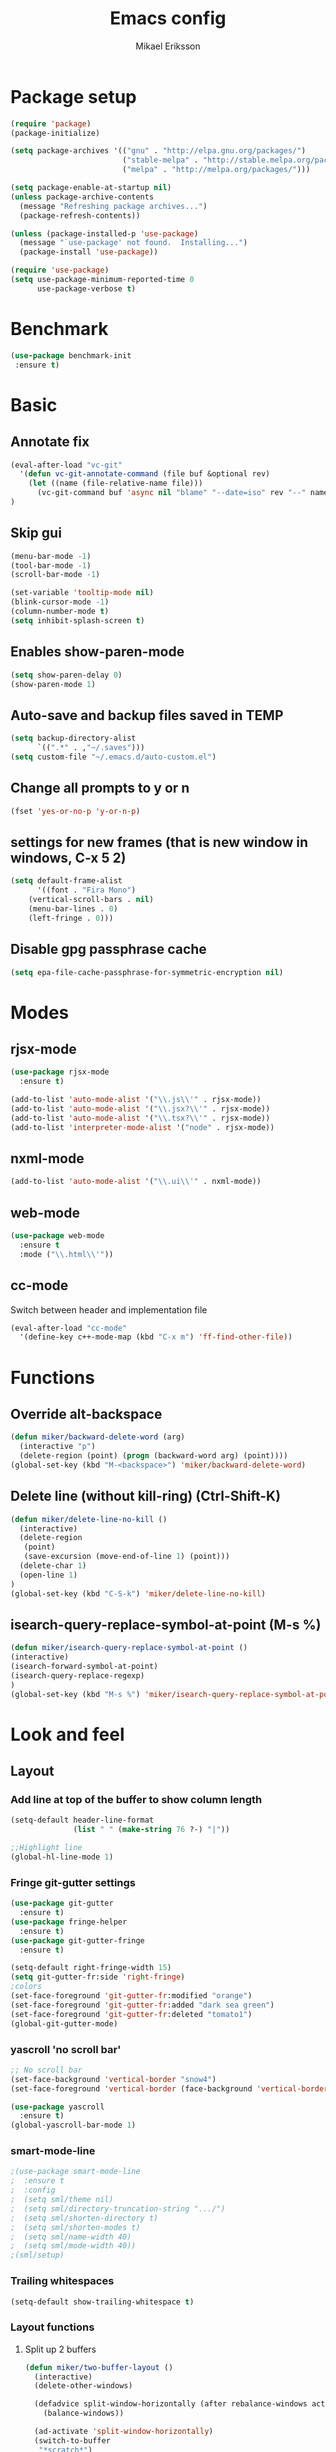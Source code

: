 #+TITLE: Emacs config
#+AUTHOR: Mikael Eriksson
#+PROPERTY: header-args :tangle yes :cache yes

* Package setup
#+BEGIN_SRC emacs-lisp
(require 'package)
(package-initialize)

(setq package-archives '(("gnu" . "http://elpa.gnu.org/packages/")
                         ("stable-melpa" . "http://stable.melpa.org/packages/")
                         ("melpa" . "http://melpa.org/packages/")))

(setq package-enable-at-startup nil)
(unless package-archive-contents
  (message "Refreshing package archives...")
  (package-refresh-contents))

(unless (package-installed-p 'use-package)
  (message "`use-package' not found.  Installing...")
  (package-install 'use-package))

(require 'use-package)
(setq use-package-minimum-reported-time 0
      use-package-verbose t)
#+END_SRC

* Benchmark
#+BEGIN_SRC emacs-lisp
 (use-package benchmark-init
  :ensure t)
#+END_SRC

* Basic
** Annotate fix
#+BEGIN_SRC emacs-lisp
(eval-after-load "vc-git"
  '(defun vc-git-annotate-command (file buf &optional rev)
    (let ((name (file-relative-name file)))
      (vc-git-command buf 'async nil "blame" "--date=iso" rev "--" name)))
)
#+END_SRC

** Skip gui
#+BEGIN_SRC emacs-lisp
(menu-bar-mode -1)
(tool-bar-mode -1)
(scroll-bar-mode -1)

(set-variable 'tooltip-mode nil)
(blink-cursor-mode -1)
(column-number-mode t)
(setq inhibit-splash-screen t)
#+END_SRC

** Enables show-paren-mode
#+BEGIN_SRC emacs-lisp
(setq show-paren-delay 0)
(show-paren-mode 1)
#+END_SRC

** Auto-save and backup files saved in TEMP
#+BEGIN_SRC emacs-lisp
(setq backup-directory-alist
      `((".*" . ,"~/.saves")))
(setq custom-file "~/.emacs.d/auto-custom.el")
#+END_SRC

** Change all prompts to y or n
#+BEGIN_SRC emacs-lisp
(fset 'yes-or-no-p 'y-or-n-p)
#+END_SRC

** settings for new frames (that is new window in windows, C-x 5 2)
#+BEGIN_SRC emacs-lisp
(setq default-frame-alist
      '((font . "Fira Mono")
	(vertical-scroll-bars . nil)
	(menu-bar-lines . 0)
	(left-fringe . 0)))
#+END_SRC

** Disable gpg passphrase cache
#+BEGIN_SRC emacs-lisp
(setq epa-file-cache-passphrase-for-symmetric-encryption nil)
#+END_SRC

* Modes
** rjsx-mode
#+BEGIN_SRC emacs-lisp
(use-package rjsx-mode
  :ensure t)

(add-to-list 'auto-mode-alist '("\\.js\\'" . rjsx-mode))
(add-to-list 'auto-mode-alist '("\\.jsx?\\'" . rjsx-mode))
(add-to-list 'auto-mode-alist '("\\.tsx?\\'" . rjsx-mode))
(add-to-list 'interpreter-mode-alist '("node" . rjsx-mode))
#+END_SRC

** nxml-mode
#+BEGIN_SRC emacs-lisp
(add-to-list 'auto-mode-alist '("\\.ui\\'" . nxml-mode))
#+END_SRC

** web-mode
#+BEGIN_SRC emacs-lisp
(use-package web-mode
  :ensure t
  :mode ("\\.html\\'"))
#+END_SRC

** cc-mode
Switch between header and implementation file
#+BEGIN_SRC emacs-lisp
(eval-after-load "cc-mode"
  '(define-key c++-mode-map (kbd "C-x m") 'ff-find-other-file))
#+END_SRC
* Functions
** Override alt-backspace
#+BEGIN_SRC emacs-lisp
(defun miker/backward-delete-word (arg)
  (interactive "p")
  (delete-region (point) (progn (backward-word arg) (point))))
(global-set-key (kbd "M-<backspace>") 'miker/backward-delete-word)
#+END_SRC

** Delete line (without kill-ring) (Ctrl-Shift-K)
#+BEGIN_SRC emacs-lisp
(defun miker/delete-line-no-kill ()
  (interactive)
  (delete-region
   (point)
   (save-excursion (move-end-of-line 1) (point)))
  (delete-char 1)
  (open-line 1)
)
(global-set-key (kbd "C-S-k") 'miker/delete-line-no-kill)
#+END_SRC

** isearch-query-replace-symbol-at-point (M-s %)
#+BEGIN_SRC emacs-lisp
(defun miker/isearch-query-replace-symbol-at-point ()
(interactive)
(isearch-forward-symbol-at-point)
(isearch-query-replace-regexp)
)
(global-set-key (kbd "M-s %") 'miker/isearch-query-replace-symbol-at-point)
#+END_SRC
* Look and feel
** Layout
*** Add line at top of the buffer to show column length
#+BEGIN_SRC emacs-lisp
(setq-default header-line-format
              (list " " (make-string 76 ?-) "|"))
#+END_SRC

#+BEGIN_SRC emacs-lisp
;;Highlight line
(global-hl-line-mode 1)
#+END_SRC

*** Fringe git-gutter settings
#+BEGIN_SRC emacs-lisp
(use-package git-gutter
  :ensure t)
(use-package fringe-helper
  :ensure t)
(use-package git-gutter-fringe
  :ensure t)

(setq-default right-fringe-width 15)
(setq git-gutter-fr:side 'right-fringe)
;colors
(set-face-foreground 'git-gutter-fr:modified "orange")
(set-face-foreground 'git-gutter-fr:added "dark sea green")
(set-face-foreground 'git-gutter-fr:deleted "tomato1")
(global-git-gutter-mode)
#+END_SRC

*** yascroll 'no scroll bar'
#+BEGIN_SRC emacs-lisp
;; No scroll bar
(set-face-background 'vertical-border "snow4")
(set-face-foreground 'vertical-border (face-background 'vertical-border))

(use-package yascroll
  :ensure t)
(global-yascroll-bar-mode 1)
#+END_SRC

*** smart-mode-line
#+BEGIN_SRC emacs-lisp
;(use-package smart-mode-line
;  :ensure t
;  :config
;  (setq sml/theme nil)
;  (setq sml/directory-truncation-string ".../")
;  (setq sml/shorten-directory t)
;  (setq sml/shorten-modes t)
;  (setq sml/name-width 40)
;  (setq sml/mode-width 40))
;(sml/setup)
#+END_SRC

*** Trailing whitespaces
#+BEGIN_SRC emacs-lisp
(setq-default show-trailing-whitespace t)
#+END_SRC

*** Layout functions
**** Split up 2 buffers
#+BEGIN_SRC emacs-lisp
(defun miker/two-buffer-layout ()
  (interactive)
  (delete-other-windows)

  (defadvice split-window-horizontally (after rebalance-windows activate)
    (balance-windows))

  (ad-activate 'split-window-horizontally)
  (switch-to-buffer
   "*scratch*")

  (split-window-horizontally) ;; -> |
  (next-multiframe-window)
  (switch-to-buffer
   "*scratch*")

  (other-window 2)
  (add-to-list 'default-frame-alist '(fullscreen . maximized))
)
(global-set-key (kbd "C-x <f1>") 'miker/two-buffer-layout)
#+END_SRC

**** Split up 3 buffers
#+BEGIN_SRC emacs-lisp
(defun miker/three-buffer-layout ()
  (interactive)
  (delete-other-windows)

  (defadvice split-window-horizontally (after rebalance-windows activate)
    (balance-windows))

  (ad-activate 'split-window-horizontally)
  (switch-to-buffer
   "*scratch*")

  (split-window-horizontally) ;; -> |
  (next-multiframe-window)
  (switch-to-buffer
   "*scratch*")

  (split-window-horizontally) ;; -> |
  (next-multiframe-window)
  (switch-to-buffer
   "*scratch*")

  (other-window 2)
  (add-to-list 'default-frame-alist '(fullscreen . maximized))
)
(global-set-key (kbd "C-x <f2>") 'miker/three-buffer-layout)
#+END_SRC

**** Split up 5 buffers
#+BEGIN_SRC emacs-lisp
(defun miker/five-buffer-layout ()
  (interactive)
  (delete-other-windows)

  (defadvice split-window-horizontally (after rebalance-windows activate)
    (balance-windows))

  (ad-activate 'split-window-horizontally)
  (switch-to-buffer
   "*scratch*")

  (split-window-horizontally) ;; -> |
  (next-multiframe-window)
  (switch-to-buffer
   "*scratch*")

  (split-window-horizontally) ;; -> |
  (next-multiframe-window)
  (switch-to-buffer
   "*scratch*")

  (split-window-horizontally) ;; -> |
  (next-multiframe-window)
  (switch-to-buffer
   "*scratch*")

  (split-window-horizontally) ;; -> |
  (next-multiframe-window)
  (switch-to-buffer
   "*scratch*")

  (other-window 3)
  (add-to-list 'default-frame-alist '(fullscreen . maximized))
)
(global-set-key (kbd "C-x <f3>") 'miker/five-buffer-layout)
#+END_SRC

*** display-time-mode
#+BEGIN_SRC emacs-lisp
(setq display-time-24hr-format t)
(setq display-time-format "(%H:%M %e/%m)")
(display-time-mode 1)
#+END_SRC

** Theme
*** chocolate-theme
#+BEGIN_SRC emacs-comment
;;(set-background-color "wheat2")
(use-package chocolate-theme
  :ensure t
  :config
  (load-theme 'chocolate t))
#+END_SRC

*** dracula-theme
#+BEGIN_SRC emacs-lisp
(use-package dracula-theme
  :ensure t
  :config
  (load-theme 'dracula t))

(set-face-attribute 'region nil :background "#342c6b" :foreground nil)
(set-face-attribute 'fringe nil :background "#44475a" :foreground "#6272a4")
(set-face-background 'git-gutter-fr:modified "#44475a")
(set-face-background 'git-gutter-fr:added "#44475a")
(set-face-background 'git-gutter-fr:deleted "#44475a")

(set-face-background hl-line-face "#44475a")
(set-cursor-color "#C8FF03")
#+END_SRC

** Input
*** Insert matching delimiters
#+BEGIN_SRC emacs-lisp
(electric-pair-mode 1)
(setq electric-pair-inhibit-predicate 'electric-pair-conservative-inhibit)
#+END_SRC
*** Indentation
#+BEGIN_SRC emacs-lisp
(setq-default indent-tabs-mode nil)
(setq-default c-basic-offset 4)
(setq-default js2-indent-level 4)
(setq-default sgml-basic-offset 4)
(setq-default cmake-tab-width 4)
(setq-default nxml-child-indent 4 nxml-attribute-indent 4)
#+END_SRC
*** I-search
#+BEGIN_SRC emacs-lisp
(setq search-whitespace-regexp ".*?")
#+END_SRC
* Packages
** Clang-format
#+BEGIN_SRC emacs-lisp
(use-package clang-format
  :ensure t
  :bind
  (("C-c f" . clang-format)))
#+END_SRC

** Magit
#+BEGIN_SRC emacs-lisp
(use-package magit
  :ensure t
  :commands (magit))
#+END_SRC

** git-timemachine
#+BEGIN_SRC emacs-lisp
(use-package git-timemachine
  :ensure t
  :commands (git-timemachine))
#+END_SRC

** swiper
#+BEGIN_SRC emacs-lisp
(use-package swiper
  :ensure t
  :bind
  ("C-c C-r" . swiper)
  )
#+END_SRC

** multiple-cursors
#+BEGIN_SRC emacs-lisp
(use-package multiple-cursors
  :ensure t
  :bind
  ("C->" . mc/mark-next-like-this)
  ("C-<" . mc/mark-previous-like-this)
  ("C-c C-<" . 'mc/mark-all-like-this)
)
#+END_SRC

** helm
#+BEGIN_SRC emacs-lisp
(use-package helm
  :ensure t
  :config
  (setq helm-always-two-windows nil)
  (setq helm-split-window-default-side 'same)
  (defun miker/helm-grep-do-git-grep (not-all)
    (interactive "P")
    (helm-grep-git-1 default-directory (null not-all)))
  :bind
  (("C-x l" . helm-mini)
   ("C-x r b" . helm-bookmarks)
   ("C-x C-f" . helm-find-files)
   ("M-x" . helm-M-x)
   ("M-y" . helm-show-kill-ring)
   ("C-c g" . miker/helm-grep-do-git-grep)))
#+END_SRC

** expand-region
#+BEGIN_SRC emacs-lisp
(use-package expand-region
  :ensure t
  :bind
  ("C-;" . er/expand-region))
#+END_SRC

** move-text
#+BEGIN_SRC emacs-lisp
(use-package move-text
  :ensure t
  :bind
  (("C-S-p" . move-text-up)
   ("C-S-n" . move-text-down)))
#+END_SRC

** which-key
#+BEGIN_SRC emacs-lisp
(use-package which-key
  :ensure t)
(which-key-mode)
#+END_SRC

** doom-modeline
#+BEGIN_SRC emacs-lisp
(use-package all-the-icons)
(use-package doom-modeline
  :ensure t
  :hook (after-init . doom-modeline-init)
)
#+END_SRC

** minimap
#+BEGIN_SRC emacs-lisp
(use-package minimap
  :ensure t
  :custom
  (minimap-window-location 'right)
  :config
  ;;dracula color
  (set-face-attribute 'minimap-active-region-background nil :background "#342c6b")
)
#+END_SRC
** mu4e
#+BEGIN_SRC emacs-comment
(use-package mu4e
  :ensure t
  :custom
  (mu4e-attachment-dir "~/Downloads")
  (mu4e-maildir "~/Maildir")
  (mu4e-get-mail-command "mbsync -c ~/.mbsyncrc -a")
  (mu4e-view-show-images t)
  (mu4e-compose-in-new-frame t)
  (mu4e-sent-messages-behavior 'delete)
  (mu4e-change-filenames-when-moving t)
  ;;dracula color
  (set-face-background 'mu4e-view-body-face "#282a36")
)
#+END_SRC
*** mbsync
*** mu index
** helm-org-rifle
#+BEGIN_SRC emacs-lisp
(use-package helm-org-rifle
  :ensure t
  :commands (helm-org-rifle))
#+END_SRC
** helm-mu
#+BEGIN_SRC emacs-lisp
(use-package helm-mu
  :ensure t
  :commands (helm-mu)
)
#+END_SRC

* EXWM
  :PROPERTIES:
  :header-args: :tangle no
  :END:

  tangle yes/no to enable/disable EXWM

** Add wm
#+BEGIN_SRC
  cd /usr/share/xsessions
  touch emacs.desktop
#+END_SRC

  Add to emacs.desktop:
#+BEGIN_SRC
  [Desktop Entry]
  Name=EXWM
  Comment=Emacs window manager
  Exec=emacs
  Type=Application
#+END_SRC

** exwm-package
#+BEGIN_SRC emacs-lisp
(use-package exwm
  :ensure t
  :config
  (require 'exwm-config)
  (exwm-config-default)
)
#+END_SRC

** dmenu
#+BEGIN_SRC emacs-lisp
(use-package dmenu
  :ensure t
  :bind
  ("s-SPC" . 'dmenu))
#+END_SRC

** systemtray
#+BEGIN_SRC emacs-lisp
(require 'exwm-systemtray)
(exwm-systemtray-enable)
#+END_SRC

** randr
#+BEGIN_SRC emacs-lisp
(require 'exwm-randr)
(setq exwm-randr-workspace-output-plist
'(0 "DVI-D-0" 1 "DP-2"))
(exwm-randr-enable)
#+END_SRC

Added in /home/<user>/.profile :
xrandr --output DP-2 --primary --mode 2560x1440 --rate 143.96
xrandr --output DVI-D-0 --mode 1920x1080 --rotate right --left-of DP-2

Run xrandr in term to see current settings

** enable XF86
#+BEGIN_SRC emacs-lisp
(dolist (k '(XF86AudioLowerVolume
             XF86AudioRaiseVolume
             XF86PowerOff
             XF86AudioMute
             XF86AudioPlay
             XF86AudioStop
             XF86AudioPrev
             XF86AudioNext
             XF86ScreenSaver
             XF68Back
             XF86Forward
             Scroll_Lock
             print)))
#+END_SRC

** keybinds
#+BEGIN_SRC emacs-lisp
(global-set-key (kbd "s-k") 'exwm-workspace-delete)
(global-set-key (kbd "s-w") 'exwm-workspace-swap)

(global-set-key (kbd "<XF86ScreenSaver>") 'miker/launch-lock-screen)
(global-set-key (kbd "<XF86PowerOff>") 'miker/launch-shutdown)
#+END_SRC

** volume
#+BEGIN_SRC emacs-lisp
(defconst volumeModifier "4")

(defun audio/mute ()
  (interactive)
  (start-process "audio-mute" nil "pulsemixer" "--toggle-mute"))

(defun audio/raise-volume ()
  (interactive)
  (start-process "raise-volume" nil "pulsemixer" "--change-volume" (concat "+" volumeModifier)))

(defun audio/lower-volume ()
  (interactive)
  (start-process "lower-volume" nil "pulsemixer" "--change-volume" (concat "-" volumeModifier)))

(global-set-key (kbd "<XF86AudioMute>") 'audio/mute)
(global-set-key (kbd "<XF86AudioRaiseVolume>") 'audio/raise-volume)
(global-set-key (kbd "<XF86AudioLowerVolume>") 'audio/lower-volume)
#+END_SRC

** default browser
#+BEGIN_SRC emacs-lisp
(setq browse-url-browser-function 'browse-url-generic
      browse-url-generic-program "firefox")
#+END_SRC

* Org
** Unbind
C-, is reserved for switching buffers
C-c C-r is reserved for swiper
#+BEGIN_SRC emacs-lisp
(eval-after-load "org" '(define-key org-mode-map (kbd "C-,") nil))
(eval-after-load "org" '(define-key org-mode-map (kbd "C-c C-r") nil))
#+END_SRC

** org-todo-keywords
#+BEGIN_SRC emacs-lisp
(setq org-todo-keywords
      '((sequence "TODO(t!)" "BUY(b!)" "BOOK(k!)" "LOOKUP(l!)" "|" "DONE(d!)")))
#+END_SRC

** org-super-agenda
Set org-agenda files
#+BEGIN_SRC emacs-lisp
(use-package org-super-agenda
  :ensure t
  :init
  (setq org-super-agenda-groups
	'((:name "Deadline"
		 :deadline t
		 :order 1)
                 (:name "Prio A"
                 :priority "A"
                 :order 2)
	  (:name "Todo"
		 :todo ("TODO")
		 :order 3)
	  (:name "Book"
		 :todo ("BOOK")
		 :order 4)
	  (:name "Lookup"
		 :todo ("LOOKUP")
		 :order 5)
	  (:name "Buy"
		 :todo ("BUY")
		 :order 6))
	)
  :config
  (org-super-agenda-mode)
  (setq org-agenda-files
      (apply 'append
             (mapcar
	      (lambda (directory)
	        (directory-files-recursively
		 directory org-agenda-file-regexp)
		) '(
              "~/Dropbox/org-mode/"
              )))
      )
  )
#+END_SRC

** org-bullets
#+BEGIN_SRC emacs-lisp
(use-package org-bullets
 :ensure t
 :init
 (setq org-bullets-bullet-list
       '("ɑ" "β" "γ" "δ" "ε"))
 :config
 (add-hook 'org-mode-hook (lambda () (org-bullets-mode 1))))
#+END_SRC

** tags
#+BEGIN_SRC emacs-lisp
(setq org-tag-alist '(("@TRAVEL" . ?t)
                      ("@WEBSITE" . ?w)
                      ("@KEYBOARD" . ?k)
                      ("@COMPUTER" . ?c)
                      ("@LINUX" . ?l)
                      ("@EMACS" . ?e)
		      ))
#+END_SRC

** org-capture-templates
#+BEGIN_SRC emacs-lisp
(setq org-capture-templates '(
                              ("t" "Todo")
                              ("tt" "Todo" entry
                               (file+headline
                               "~/Dropbox/org-mode/todo.org" "Todo")
                               "* TODO %?\nAdded: %U")

                              ("tg" "Todo - Groceries" entry
                               (file+headline
                               "~/Dropbox/org-mode/groceries.org" "Groceries")
                               "* BUY %?\nAdded: %U")

                              ("tp" "Todo - Purchase" entry
                               (file+headline
                               "~/Dropbox/org-mode/shopping.org" "Shopping")
                               "* BUY %?\nAdded: %U")

                              ("tr" "Todo - Travel" entry
                               (file+headline
                               "~/Dropbox/org-mode/Trips/travel.org" "Travel")
                               "* BOOK %?\nAdded: %U")

                              ("k" "Keyboard" entry
                               (file+headline
                               "~/Dropbox/org-mode/Projects/keyboard.org" "Keyboard")
                               "* TODO %?\nAdded: %U")

                              ("r" "Travel" entry
                               (file+headline
                               "~/Dropbox/org-mode/Trips/travel.org" "Travel")
                               "* BOOK %?\nAdded: %U")

                              ("j" "Journal" entry
                               (file+headline
                               "~/Dropbox/org-mode/journal.org.gpg" "Journal")
                               "* %T %^g")

                             ))
#+END_SRC

** org-agenda
#+BEGIN_SRC emacs-lisp
(setq org-agenda-window-setup 'current-window)
#+END_SRC

* Keybinds
** end/start of buffer (<home> | <end>)
#+BEGIN_SRC emacs-lisp
(global-set-key (kbd "<home>") `beginning-of-buffer)
(global-set-key (kbd "<end>") `end-of-buffer)
#+END_SRC

** Switch buffers (C-, | C-.)
#+BEGIN_SRC emacs-lisp
(global-set-key (kbd "C-,")
                '(lambda()
                (interactive)
                (select-window (previous-window))
                ))

(global-set-key (kbd "C-.")
                '(lambda()
                (interactive)
                (select-window (next-window))
))
#+END_SRC

** org-capture (C-c c)
#+BEGIN_SRC emacs-lisp
(global-set-key (kbd "C-c c") `org-capture)
#+END_SRC

** org-agenda (C-c a)
#+BEGIN_SRC emacs-lisp
(global-set-key (kbd "C-c a") `org-agenda)
#+END_SRC
